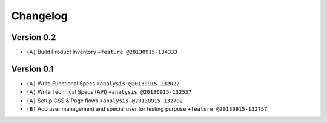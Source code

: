 Changelog
=========

Version 0.2
***********

* ``(A)`` Build Product Inventory ``+feature @20130915-134333`` 

Version 0.1
***********

* ``(A)`` Write Functional Specs ``+analysis @20130915-132022``
* ``(A)`` Write Technical Specs (API) ``+analysis @20130915-132537``
* ``(A)`` Setup CSS & Page flows ``+analysis @20130915-132702``
* ``(B)`` Add user management and special user for testing purpose ``+feature @20130915-132757``

